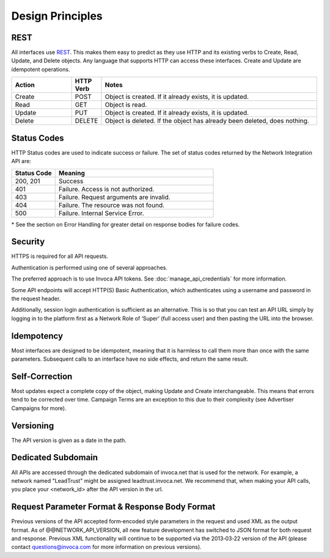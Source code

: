 Design Principles
=================

REST
----


All interfaces use REST_. This makes them easy to predict as they use HTTP and its existing
verbs to Create, Read, Update, and Delete objects. Any language that supports HTTP can
access these interfaces. Create and Update are idempotent operations.

.. _REST: http://en.wikipedia.org/wiki/REST

.. list-table::
  :widths: 11 4 40
  :header-rows: 1
  :class: parameters

  * - Action
    - HTTP Verb
    - Notes

  * - Create
    - POST
    - Object is created. If it already exists, it is updated.

  * - Read
    - GET
    - Object is read.

  * - Update
    - PUT
    - Object is created. If it already exists, it is updated.

  * - Delete
    - DELETE
    - Object is deleted. If the object has already been deleted, does nothing.


Status Codes
------------

HTTP Status codes are used to indicate success or failure. The set of status codes returned
by the Network Integration API are:

.. list-table::
  :widths: 11 40
  :header-rows: 1
  :class: parameters

  * - Status Code
    - Meaning

  * - 200, 201
    - Success

  * - 401
    - Failure. Access is not authorized.

  * - 403
    - Failure. Request arguments are invalid.

  * - 404
    - Failure. The resource was not found.

  * - 500
    - Failure. Internal Service Error.

\* See the section on Error Handling for greater detail on response bodies for failure codes.


Security
--------

HTTPS is required for all API requests.

Authentication is performed using one of several approaches.

The preferred approach is to use Invoca API tokens. See :doc:`manage_api_credentials` for more information.

Some API endpoints will accept HTTP(S) Basic Authentication, which authenticates using a username and password in the request header.

Additionally, session login authentication is sufficient as an alternative. This is so that you can
test an API URL simply by logging in to the platform first as a Network Role of ‘Super’ (full access user) and then pasting the URL into the browser.


Idempotency
-----------


Most interfaces are designed to be idempotent, meaning that it is harmless to call them
more than once with the same parameters. Subsequent calls to an interface have no side effects,
and return the same result.

Self‐Correction
---------------

Most updates expect a complete copy of the object, making Update and Create
interchangeable. This means that errors tend to be corrected over time. Campaign Terms
are an exception to this due to their complexity (see Advertiser Campaigns for more).

Versioning
----------

The API version is given as a date in the path.

Dedicated Subdomain
-------------------

All APIs are accessed through the dedicated subdomain of invoca.net that is used for the
network. For example, a network named "LeadTrust" might be assigned
leadtrust.invoca.net. We recommend that, when making your API calls, you place your
<network_id> after the API version in the url.

Request Parameter Format & Response Body Format
-----------------------------------------------

Previous versions of the API accepted form‐encoded style parameters in the request and used
XML as the output format. As of @@NETWORK_API_VERSION, all new feature development has switched to
JSON format for both request and response. Previous XML functionality will continue to be
supported via the 2013‐03‐22 version of the API (please contact
questions@invoca.com for more information on previous versions).

